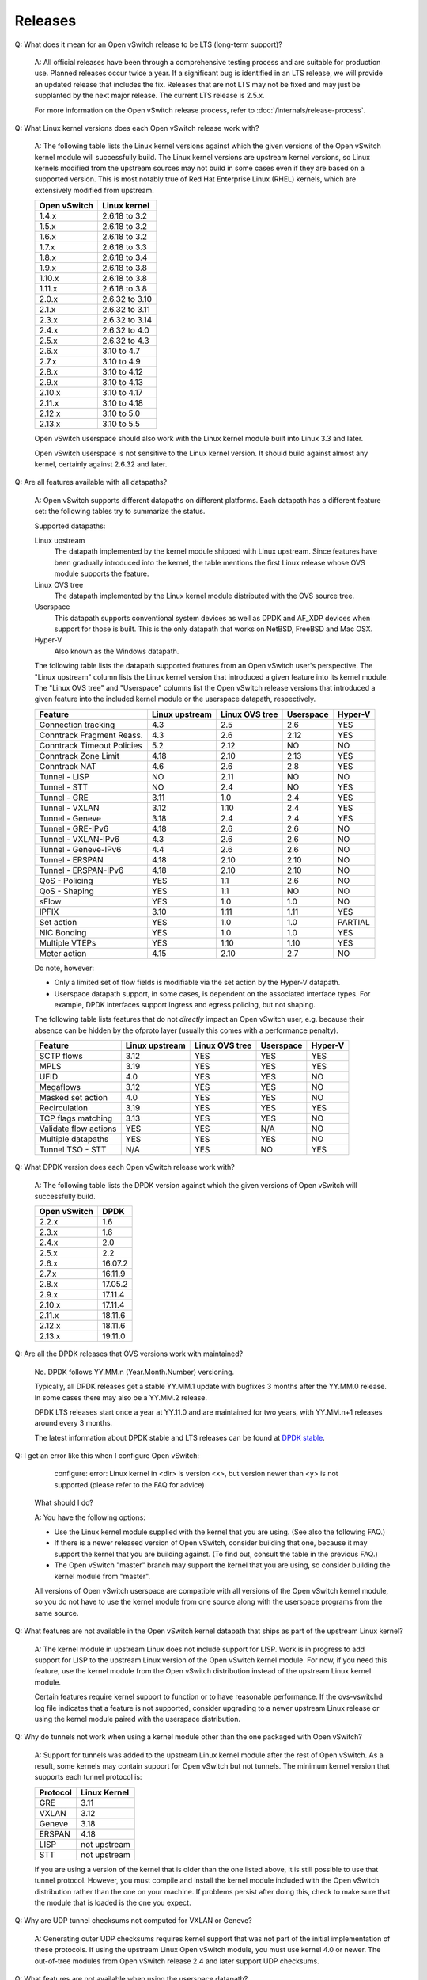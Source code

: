 ..
      Licensed under the Apache License, Version 2.0 (the "License"); you may
      not use this file except in compliance with the License. You may obtain
      a copy of the License at

          http://www.apache.org/licenses/LICENSE-2.0

      Unless required by applicable law or agreed to in writing, software
      distributed under the License is distributed on an "AS IS" BASIS, WITHOUT
      WARRANTIES OR CONDITIONS OF ANY KIND, either express or implied. See the
      License for the specific language governing permissions and limitations
      under the License.

      Convention for heading levels in Open vSwitch documentation:

      =======  Heading 0 (reserved for the title in a document)
      -------  Heading 1
      ~~~~~~~  Heading 2
      +++++++  Heading 3
      '''''''  Heading 4

      Avoid deeper levels because they do not render well.

========
Releases
========

Q: What does it mean for an Open vSwitch release to be LTS (long-term support)?

    A: All official releases have been through a comprehensive testing process
    and are suitable for production use.  Planned releases occur twice a year.
    If a significant bug is identified in an LTS release, we will provide an
    updated release that includes the fix.  Releases that are not LTS may not
    be fixed and may just be supplanted by the next major release.  The current
    LTS release is 2.5.x.

    For more information on the Open vSwitch release process, refer to
    :doc:`/internals/release-process`.

Q: What Linux kernel versions does each Open vSwitch release work with?

    A: The following table lists the Linux kernel versions against which the
    given versions of the Open vSwitch kernel module will successfully build.
    The Linux kernel versions are upstream kernel versions, so Linux kernels
    modified from the upstream sources may not build in some cases even if they
    are based on a supported version.  This is most notably true of Red Hat
    Enterprise Linux (RHEL) kernels, which are extensively modified from
    upstream.

    ============ ==============
    Open vSwitch Linux kernel
    ============ ==============
    1.4.x        2.6.18 to 3.2
    1.5.x        2.6.18 to 3.2
    1.6.x        2.6.18 to 3.2
    1.7.x        2.6.18 to 3.3
    1.8.x        2.6.18 to 3.4
    1.9.x        2.6.18 to 3.8
    1.10.x       2.6.18 to 3.8
    1.11.x       2.6.18 to 3.8
    2.0.x        2.6.32 to 3.10
    2.1.x        2.6.32 to 3.11
    2.3.x        2.6.32 to 3.14
    2.4.x        2.6.32 to 4.0
    2.5.x        2.6.32 to 4.3
    2.6.x        3.10 to 4.7
    2.7.x        3.10 to 4.9
    2.8.x        3.10 to 4.12
    2.9.x        3.10 to 4.13
    2.10.x       3.10 to 4.17
    2.11.x       3.10 to 4.18
    2.12.x       3.10 to 5.0
    2.13.x       3.10 to 5.5
    ============ ==============

    Open vSwitch userspace should also work with the Linux kernel module built
    into Linux 3.3 and later.

    Open vSwitch userspace is not sensitive to the Linux kernel version.  It
    should build against almost any kernel, certainly against 2.6.32 and later.

Q: Are all features available with all datapaths?

    A: Open vSwitch supports different datapaths on different platforms.  Each
    datapath has a different feature set: the following tables try to summarize
    the status.

    Supported datapaths:

    Linux upstream
      The datapath implemented by the kernel module shipped with Linux
      upstream.  Since features have been gradually introduced into the kernel,
      the table mentions the first Linux release whose OVS module supports the
      feature.

    Linux OVS tree
      The datapath implemented by the Linux kernel module distributed with the
      OVS source tree.

    Userspace
      This datapath supports conventional system devices as well as
      DPDK and AF_XDP devices when support for those is built.  This
      is the only datapath that works on NetBSD, FreeBSD and Mac OSX.

    Hyper-V
      Also known as the Windows datapath.

    The following table lists the datapath supported features from an
    Open vSwitch user's perspective.  The "Linux upstream" column
    lists the Linux kernel version that introduced a given feature
    into its kernel module.  The "Linux OVS tree" and "Userspace"
    columns list the Open vSwitch release versions that introduced a
    given feature into the included kernel module or the userspace
    datapath, respectively.

    ========================== ============== ============== ========= =======
    Feature                    Linux upstream Linux OVS tree Userspace Hyper-V
    ========================== ============== ============== ========= =======
    Connection tracking             4.3            2.5          2.6      YES
    Conntrack Fragment Reass.       4.3            2.6          2.12     YES
    Conntrack Timeout Policies      5.2            2.12         NO       NO
    Conntrack Zone Limit            4.18           2.10         2.13     YES
    Conntrack NAT                   4.6            2.6          2.8      YES
    Tunnel - LISP                   NO             2.11         NO       NO
    Tunnel - STT                    NO             2.4          NO       YES
    Tunnel - GRE                    3.11           1.0          2.4      YES
    Tunnel - VXLAN                  3.12           1.10         2.4      YES
    Tunnel - Geneve                 3.18           2.4          2.4      YES
    Tunnel - GRE-IPv6               4.18           2.6          2.6      NO
    Tunnel - VXLAN-IPv6             4.3            2.6          2.6      NO
    Tunnel - Geneve-IPv6            4.4            2.6          2.6      NO
    Tunnel - ERSPAN                 4.18           2.10         2.10     NO
    Tunnel - ERSPAN-IPv6            4.18           2.10         2.10     NO
    QoS - Policing                  YES            1.1          2.6      NO
    QoS - Shaping                   YES            1.1          NO       NO
    sFlow                           YES            1.0          1.0      NO
    IPFIX                           3.10           1.11         1.11     YES
    Set action                      YES            1.0          1.0    PARTIAL
    NIC Bonding                     YES            1.0          1.0      YES
    Multiple VTEPs                  YES            1.10         1.10     YES
    Meter action                    4.15           2.10         2.7      NO
    ========================== ============== ============== ========= =======

    Do note, however:

    * Only a limited set of flow fields is modifiable via the set action by the
      Hyper-V datapath.

    * Userspace datapath support, in some cases, is dependent on the associated
      interface types.  For example, DPDK interfaces support ingress and egress
      policing, but not shaping.

    The following table lists features that do not *directly* impact an Open
    vSwitch user, e.g. because their absence can be hidden by the ofproto layer
    (usually this comes with a performance penalty).

    ===================== ============== ============== ========= =======
    Feature               Linux upstream Linux OVS tree Userspace Hyper-V
    ===================== ============== ============== ========= =======
    SCTP flows            3.12           YES            YES       YES
    MPLS                  3.19           YES            YES       YES
    UFID                  4.0            YES            YES       NO
    Megaflows             3.12           YES            YES       NO
    Masked set action     4.0            YES            YES       NO
    Recirculation         3.19           YES            YES       YES
    TCP flags matching    3.13           YES            YES       NO
    Validate flow actions YES            YES            N/A       NO
    Multiple datapaths    YES            YES            YES       NO
    Tunnel TSO - STT      N/A            YES            NO        YES
    ===================== ============== ============== ========= =======

Q: What DPDK version does each Open vSwitch release work with?

    A: The following table lists the DPDK version against which the given
    versions of Open vSwitch will successfully build.

    ============ =======
    Open vSwitch DPDK
    ============ =======
    2.2.x        1.6
    2.3.x        1.6
    2.4.x        2.0
    2.5.x        2.2
    2.6.x        16.07.2
    2.7.x        16.11.9
    2.8.x        17.05.2
    2.9.x        17.11.4
    2.10.x       17.11.4
    2.11.x       18.11.6
    2.12.x       18.11.6
    2.13.x       19.11.0
    ============ =======

Q: Are all the DPDK releases that OVS versions work with maintained?

    No. DPDK follows YY.MM.n (Year.Month.Number) versioning.

    Typically, all DPDK releases get a stable YY.MM.1 update with bugfixes 3
    months after the YY.MM.0 release. In some cases there may also be a
    YY.MM.2 release.

    DPDK LTS releases start once a year at YY.11.0 and are maintained for
    two years, with YY.MM.n+1 releases around every 3 months.

    The latest information about DPDK stable and LTS releases can be found
    at `DPDK stable`_.

.. _DPDK stable: http://dpdk.org/doc/guides/contributing/stable.html

Q: I get an error like this when I configure Open vSwitch:

        configure: error: Linux kernel in <dir> is version <x>, but
        version newer than <y> is not supported (please refer to the
        FAQ for advice)

    What should I do?

    A: You have the following options:

    - Use the Linux kernel module supplied with the kernel that you are using.
      (See also the following FAQ.)

    - If there is a newer released version of Open vSwitch, consider building
      that one, because it may support the kernel that you are building
      against.  (To find out, consult the table in the previous FAQ.)

    - The Open vSwitch "master" branch may support the kernel that you are
      using, so consider building the kernel module from "master".

    All versions of Open vSwitch userspace are compatible with all versions of
    the Open vSwitch kernel module, so you do not have to use the kernel module
    from one source along with the userspace programs from the same source.

Q: What features are not available in the Open vSwitch kernel datapath that
ships as part of the upstream Linux kernel?

    A: The kernel module in upstream Linux does not include support for LISP.
    Work is in progress to add support for LISP to the upstream Linux version
    of the Open vSwitch kernel module. For now, if you need this feature, use
    the kernel module from the Open vSwitch distribution instead of the
    upstream Linux kernel module.

    Certain features require kernel support to function or to have reasonable
    performance. If the ovs-vswitchd log file indicates that a feature is not
    supported, consider upgrading to a newer upstream Linux release or using
    the kernel module paired with the userspace distribution.

Q: Why do tunnels not work when using a kernel module other than the one
packaged with Open vSwitch?

    A: Support for tunnels was added to the upstream Linux kernel module after
    the rest of Open vSwitch. As a result, some kernels may contain support for
    Open vSwitch but not tunnels. The minimum kernel version that supports each
    tunnel protocol is:

    ======== ============
    Protocol Linux Kernel
    ======== ============
    GRE      3.11
    VXLAN    3.12
    Geneve   3.18
    ERSPAN   4.18
    LISP     not upstream
    STT      not upstream
    ======== ============

    If you are using a version of the kernel that is older than the one listed
    above, it is still possible to use that tunnel protocol. However, you must
    compile and install the kernel module included with the Open vSwitch
    distribution rather than the one on your machine. If problems persist after
    doing this, check to make sure that the module that is loaded is the one
    you expect.

Q: Why are UDP tunnel checksums not computed for VXLAN or Geneve?

    A: Generating outer UDP checksums requires kernel support that was not part
    of the initial implementation of these protocols. If using the upstream
    Linux Open vSwitch module, you must use kernel 4.0 or newer. The
    out-of-tree modules from Open vSwitch release 2.4 and later support UDP
    checksums.

Q: What features are not available when using the userspace datapath?

    A: Tunnel virtual ports are not supported, as described in the previous
    answer.  It is also not possible to use queue-related actions.  On Linux
    kernels before 2.6.39, maximum-sized VLAN packets may not be transmitted.

Q: Should userspace or kernel be upgraded first to minimize downtime?

    A. In general, the Open vSwitch userspace should be used with the kernel
    version included in the same release or with the version from upstream
    Linux.  However, when upgrading between two releases of Open vSwitch it is
    best to migrate userspace first to reduce the possibility of
    incompatibilities.

Q: What happened to the bridge compatibility feature?

    A: Bridge compatibility was a feature of Open vSwitch 1.9 and earlier.
    When it was enabled, Open vSwitch imitated the interface of the Linux
    kernel "bridge" module.  This allowed users to drop Open vSwitch into
    environments designed to use the Linux kernel bridge module without
    adapting the environment to use Open vSwitch.

    Open vSwitch 1.10 and later do not support bridge compatibility.  The
    feature was dropped because version 1.10 adopted a new internal
    architecture that made bridge compatibility difficult to maintain.  Now
    that many environments use OVS directly, it would be rarely useful in any
    case.

    To use bridge compatibility, install OVS 1.9 or earlier, including the
    accompanying kernel modules (both the main and bridge compatibility
    modules), following the instructions that come with the release.  Be sure
    to start the ovs-brcompatd daemon.

